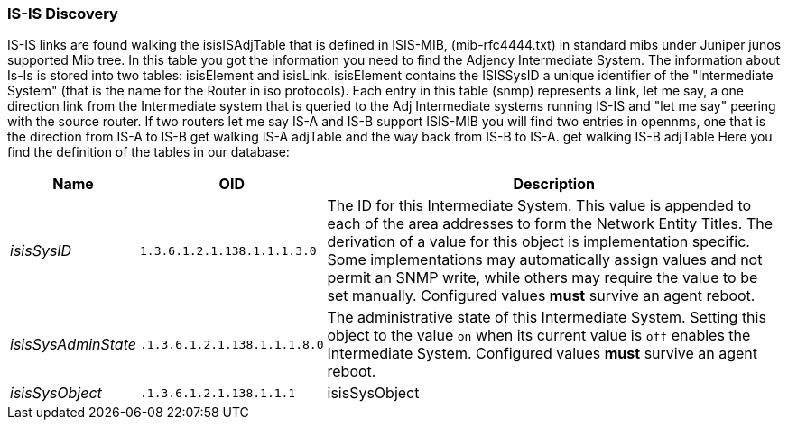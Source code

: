 // Allow GitHub image rendering
:imagesdir: ../../images

=== IS-IS Discovery

IS-IS links are found walking the isisISAdjTable that is defined in ISIS-MIB, (mib-rfc4444.txt) in standard mibs under Juniper junos supported Mib tree.
In this table you got the information you need to find the Adjency Intermediate System.
The information about Is-Is is stored into two tables: isisElement and isisLink.
isisElement contains the ISISSysID a unique identifier of the "Intermediate System" (that is the name for the Router in iso protocols).
Each entry in this table (snmp) represents a link, let me say, a one direction link from the Intermediate system that is queried to the Adj Intermediate systems running IS-IS and "let me say" peering with the source router.
If two routers let me say IS-A and IS-B support ISIS-MIB you will find two entries in opennms, one that is the direction from IS-A to IS-B get walking IS-A adjTable and the way back from IS-B to IS-A.
get walking IS-B adjTable
Here you find the definition of the tables in our database:

[options="header, autowidth"]
|===
| Name | OID | Description
| _isisSysID_         | `1.3.6.1.2.1.138.1.1.1.3.0`  | The ID for this Intermediate System.
                                                       This value is appended to each of the area addresses to form the Network Entity Titles.
                                                       The derivation of a value for this object is implementation specific.
                                                       Some implementations may automatically assign values and not permit an SNMP write, while others may require the value to be set manually.
                                                       Configured values *must* survive an agent reboot.
| _isisSysAdminState_ | `.1.3.6.1.2.1.138.1.1.1.8.0` | The administrative state of this Intermediate System.
                                                       Setting this object to the value `on` when its current value is `off` enables the Intermediate System.
                                                       Configured values *must* survive an agent reboot.
| _isisSysObject_     | `.1.3.6.1.2.1.138.1.1.1`     | isisSysObject
|===
